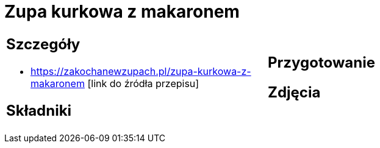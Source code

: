 = Zupa kurkowa z makaronem

[cols=".<a,.<a"]
[frame=none]
[grid=none]
|===
|
== Szczegóły
* https://zakochanewzupach.pl/zupa-kurkowa-z-makaronem [link do źródła przepisu]

== Składniki

|
== Przygotowanie

== Zdjęcia
|===
